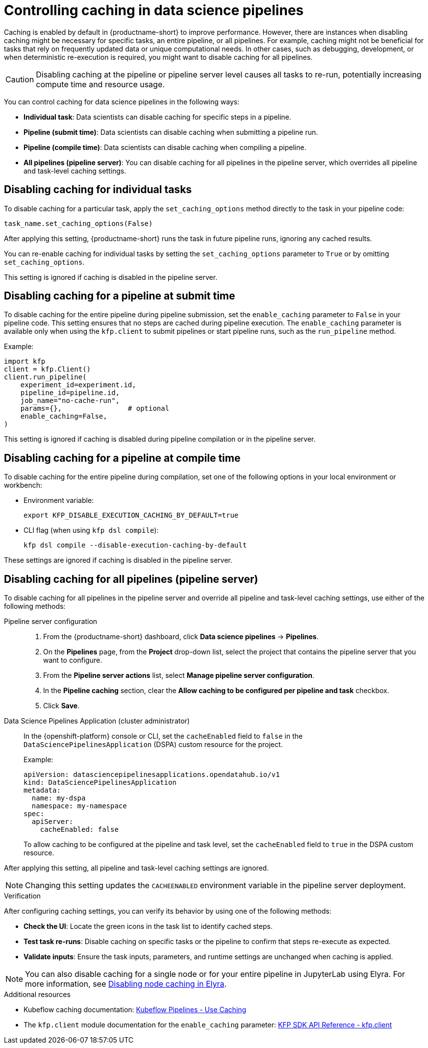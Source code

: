 :_module-type: PROCEDURE

[id='controlling-caching-in-data-science-pipelines_{context}']
= Controlling caching in data science pipelines

[role='_abstract']
Caching is enabled by default in {productname-short} to improve performance. However, there are instances when disabling caching might be necessary for specific tasks, an entire pipeline, or all pipelines. For example, caching might not be beneficial for tasks that rely on frequently updated data or unique computational needs. In other cases, such as debugging, development, or when deterministic re-execution is required, you might want to disable caching for all pipelines.

[CAUTION]
====
Disabling caching at the pipeline or pipeline server level causes all tasks to re-run, potentially increasing compute time and resource usage.
====

You can control caching for data science pipelines in the following ways:

* *Individual task*: Data scientists can disable caching for specific steps in a pipeline.
* *Pipeline (submit time)*: Data scientists can disable caching when submitting a pipeline run.
* *Pipeline (compile time)*: Data scientists can disable caching when compiling a pipeline.
* *All pipelines (pipeline server)*: You can disable caching for all pipelines in the pipeline server, which overrides all pipeline and task-level caching settings. 

== Disabling caching for individual tasks

To disable caching for a particular task, apply the `set_caching_options` method directly to the task in your pipeline code:

[source]
----
task_name.set_caching_options(False)
----

After applying this setting, {productname-short} runs the task in future pipeline runs, ignoring any cached results.

You can re-enable caching for individual tasks by setting the `set_caching_options` parameter to `True` or by omitting `set_caching_options`.

This setting is ignored if caching is disabled in the pipeline server.

== Disabling caching for a pipeline at submit time

To disable caching for the entire pipeline during pipeline submission, set the `enable_caching` parameter to `False` in your pipeline code. This setting ensures that no steps are cached during pipeline execution. The `enable_caching` parameter is available only when using the `kfp.client` to submit pipelines or start pipeline runs, such as the `run_pipeline` method.

Example:

[source,python]
----
import kfp
client = kfp.Client()
client.run_pipeline(
    experiment_id=experiment.id,
    pipeline_id=pipeline.id,
    job_name="no-cache-run",
    params={},                # optional
    enable_caching=False,
)
----

This setting is ignored if caching is disabled during pipeline compilation or in the pipeline server.

== Disabling caching for a pipeline at compile time

To disable caching for the entire pipeline during compilation, set one of the following options in your local environment or workbench:

* Environment variable:
+
[source,bash]
----
export KFP_DISABLE_EXECUTION_CACHING_BY_DEFAULT=true
----

* CLI flag (when using `kfp dsl compile`):
+
[source,bash]
----
kfp dsl compile --disable-execution-caching-by-default
----

These settings are ignored if caching is disabled in the pipeline server.

== Disabling caching for all pipelines (pipeline server)

To disable caching for all pipelines in the pipeline server and override all pipeline and task-level caching settings, use either of the following methods:

Pipeline server configuration::
+ 
. From the {productname-short} dashboard, click *Data science pipelines* -> *Pipelines*.
. On the *Pipelines* page, from the *Project* drop-down list, select the project that contains the pipeline server that you want to configure.
. From the *Pipeline server actions* list, select *Manage pipeline server configuration*.
. In the *Pipeline caching* section, clear the *Allow caching to be configured per pipeline and task* checkbox.
. Click *Save*.

Data Science Pipelines Application (cluster administrator)::
+
In the {openshift-platform} console or CLI, set the `cacheEnabled` field to `false` in the `DataSciencePipelinesApplication` (DSPA) custom resource for the project. 
+
Example:
+
[source,yaml]
----
apiVersion: datasciencepipelinesapplications.opendatahub.io/v1
kind: DataSciencePipelinesApplication
metadata:
  name: my-dspa
  namespace: my-namespace
spec:
  apiServer:
    cacheEnabled: false
----
+
To allow caching to be configured at the pipeline and task level, set the `cacheEnabled` field to `true` in the DSPA custom resource.


After applying this setting, all pipeline and task-level caching settings are ignored.

[NOTE]
====
Changing this setting updates the `CACHEENABLED` environment variable in the pipeline server deployment. 
====

.Verification

After configuring caching settings, you can verify its behavior by using one of the following methods:

* *Check the UI*: Locate the green icons in the task list to identify cached steps.
* *Test task re-runs*: Disable caching on specific tasks or the pipeline to confirm that steps re-execute as expected.
* *Validate inputs*: Ensure the task inputs, parameters, and runtime settings are unchanged when caching is applied.

[NOTE]
====
You can also disable caching for a single node or for your entire pipeline in JupyterLab using Elyra.
ifdef::upstream[]
For more information, see link:{odhdocshome}/working-with-data-science-pipelines/#disabling-node-caching-in-elyra_ds-pipelines[Disabling node caching in Elyra].
endif::[]
ifndef::upstream[]
For more information, see link:{rhoaidocshome}{default-format-url}/working_with_data_science_pipelines/working-with-pipelines-in-jupyterlab_ds-pipelines#disabling-node-caching-in-elyra_ds-pipelines[Disabling node caching in Elyra].
endif::[]
====

[role="_additional-resources"]
.Additional resources
* Kubeflow caching documentation: link:https://www.kubeflow.org/docs/components/pipelines/user-guides/core-functions/caching/[Kubeflow Pipelines - Use Caching]
* The `kfp.client` module documentation for the `enable_caching` parameter: link:https://kubeflow-pipelines.readthedocs.io/en/stable/source/client.html#kfp.client.Client.run_pipeline.enable_caching[KFP SDK API Reference - kfp.client]
